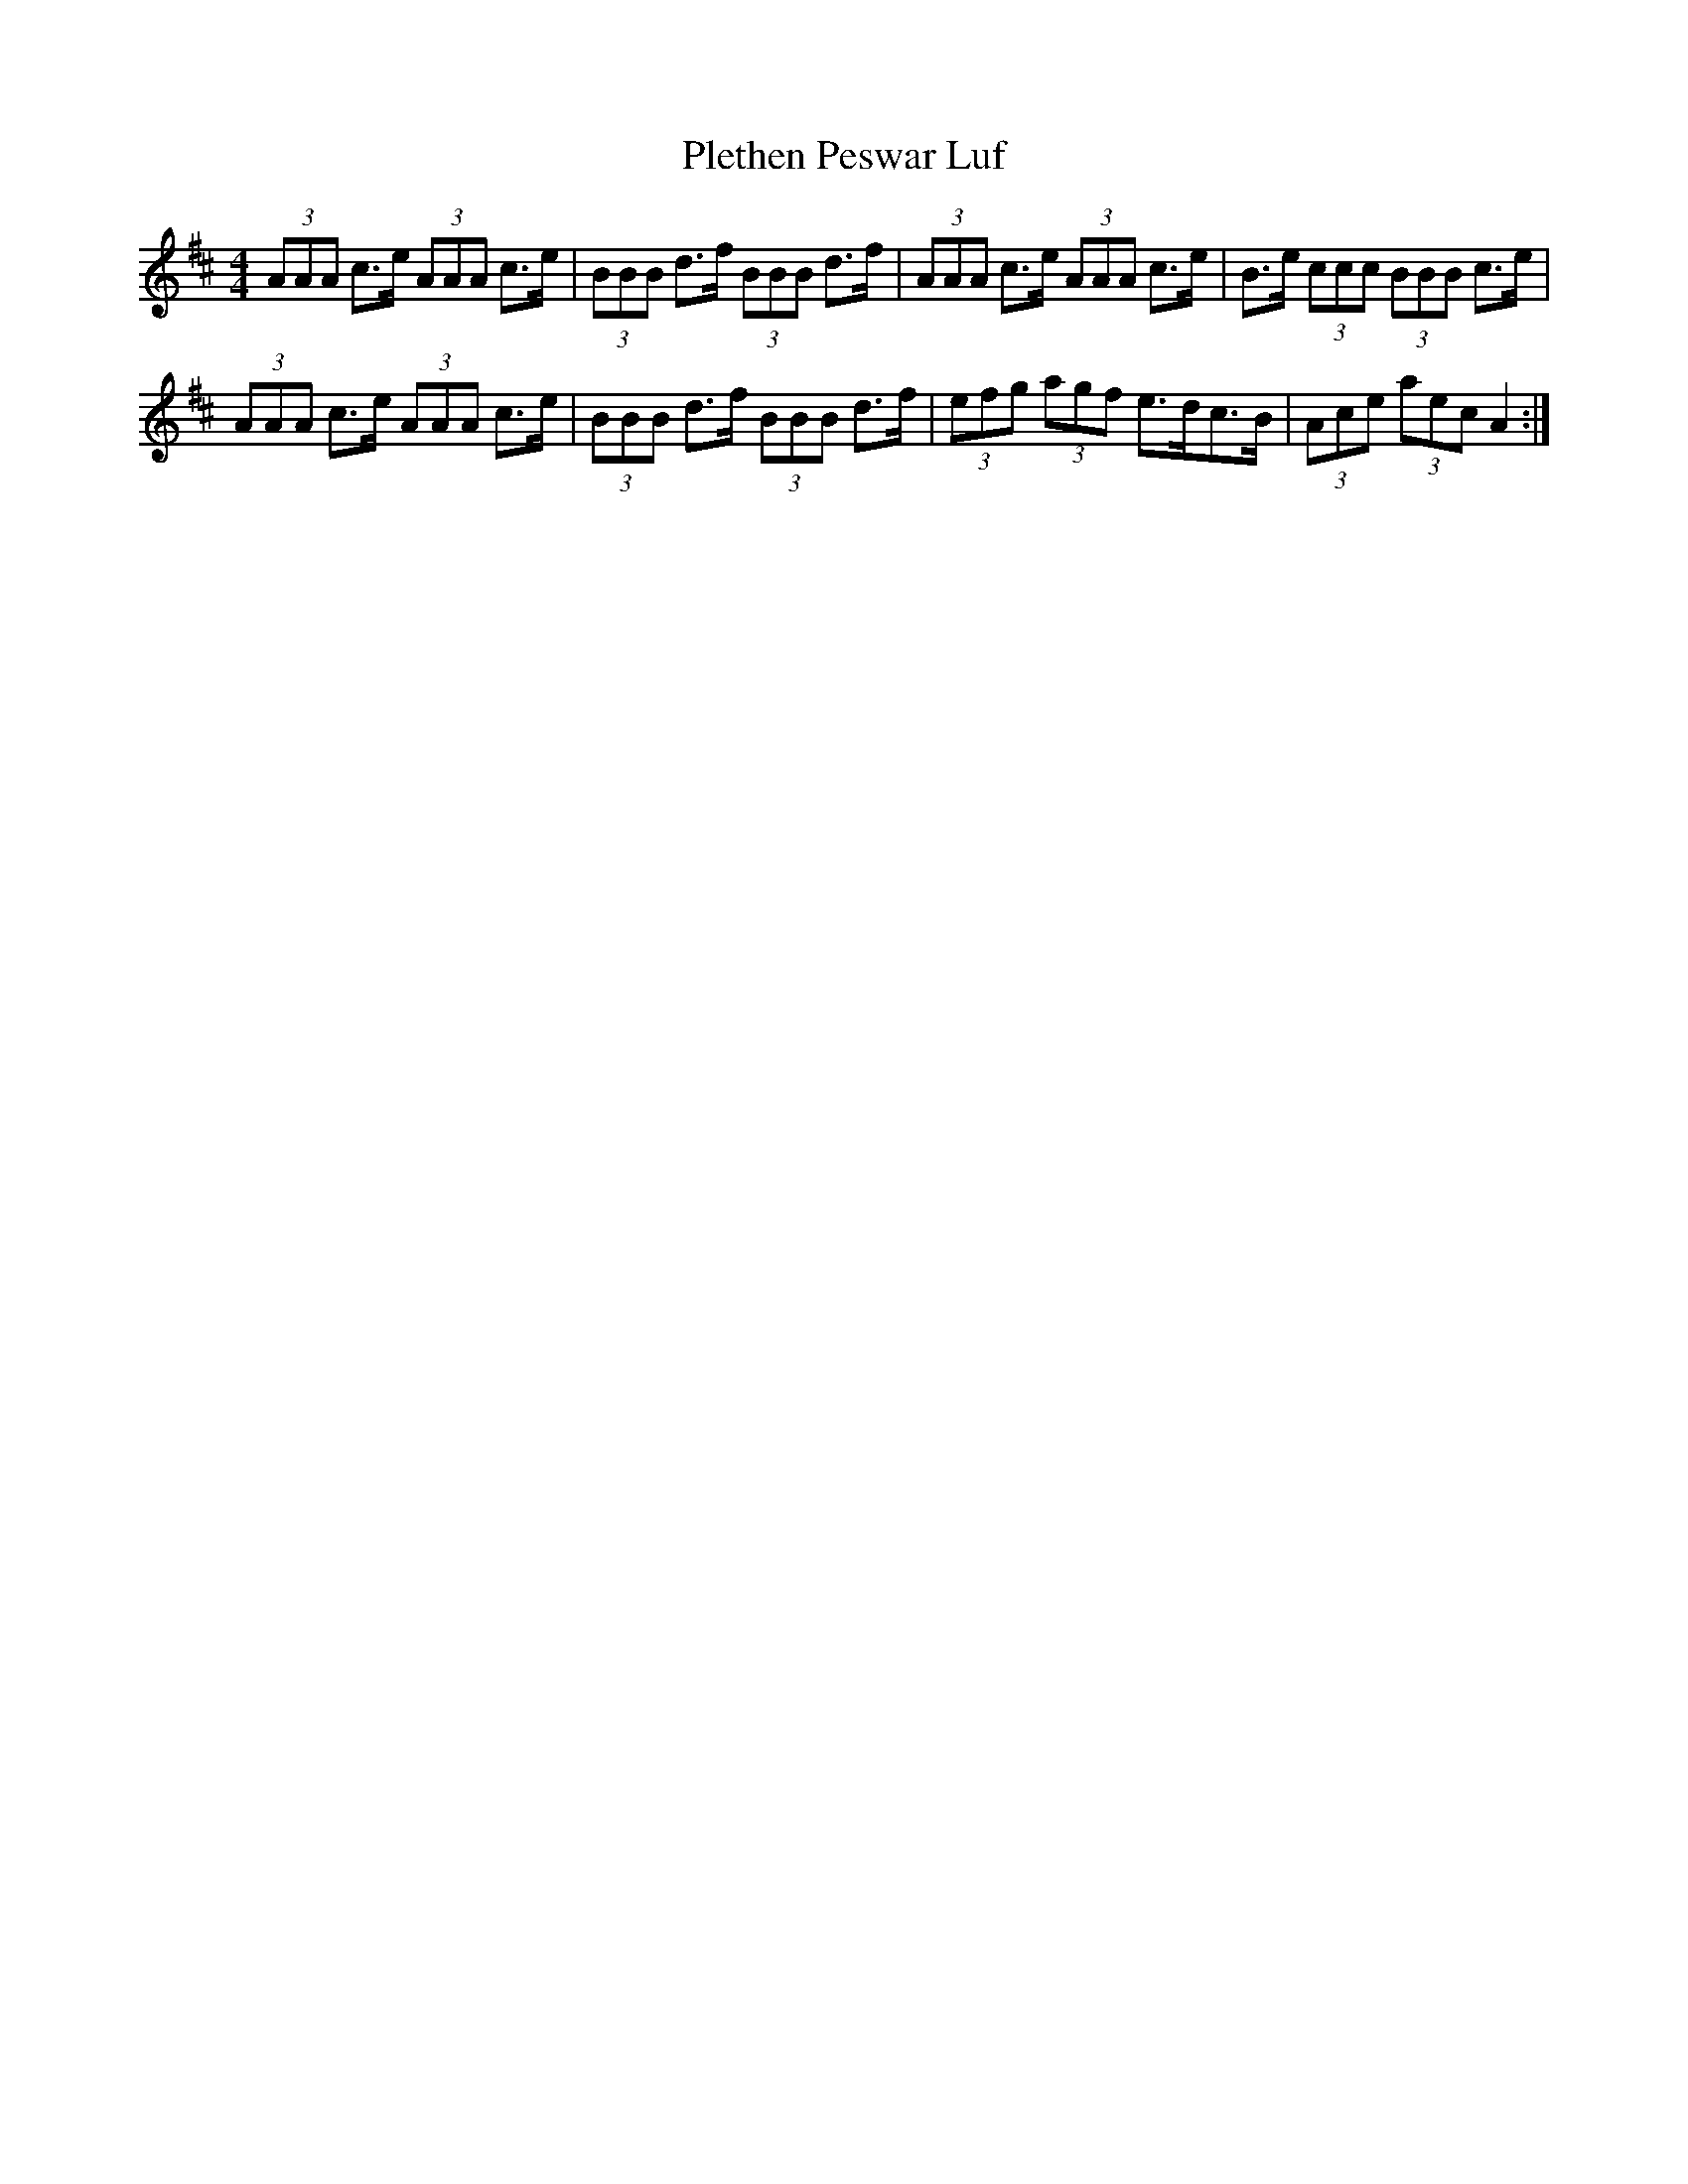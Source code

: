 X: 4
T: Plethen Peswar Luf
Z: ceolachan
S: https://thesession.org/tunes/6656#setting18320
R: hornpipe
M: 4/4
L: 1/8
K: Dmaj
(3AAA c>e (3AAA c>e | (3BBB d>f (3BBB d>f | (3AAA c>e (3AAA c>e | B>e (3ccc (3BBB c>e |(3AAA c>e (3AAA c>e | (3BBB d>f (3BBB d>f | (3efg (3agf e>dc>B | (3Ace (3aec A2 :|
